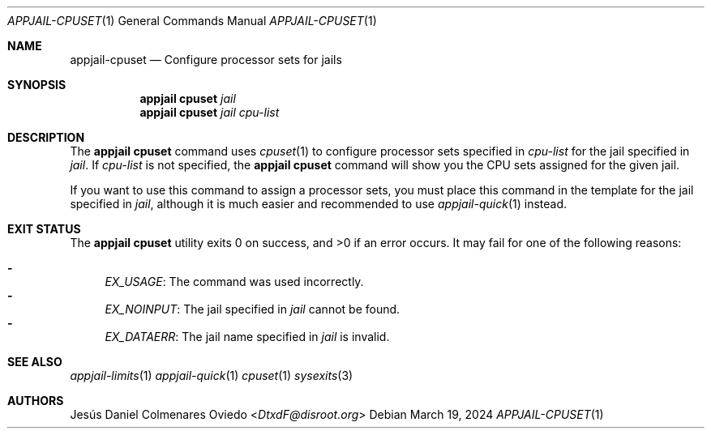 .\"Copyright (c) 2024, Jesús Daniel Colmenares Oviedo <DtxdF@disroot.org>
.\"All rights reserved.
.\"
.\"Redistribution and use in source and binary forms, with or without
.\"modification, are permitted provided that the following conditions are met:
.\"
.\"* Redistributions of source code must retain the above copyright notice, this
.\"  list of conditions and the following disclaimer.
.\"
.\"* Redistributions in binary form must reproduce the above copyright notice,
.\"  this list of conditions and the following disclaimer in the documentation
.\"  and/or other materials provided with the distribution.
.\"
.\"* Neither the name of the copyright holder nor the names of its
.\"  contributors may be used to endorse or promote products derived from
.\"  this software without specific prior written permission.
.\"
.\"THIS SOFTWARE IS PROVIDED BY THE COPYRIGHT HOLDERS AND CONTRIBUTORS "AS IS"
.\"AND ANY EXPRESS OR IMPLIED WARRANTIES, INCLUDING, BUT NOT LIMITED TO, THE
.\"IMPLIED WARRANTIES OF MERCHANTABILITY AND FITNESS FOR A PARTICULAR PURPOSE ARE
.\"DISCLAIMED. IN NO EVENT SHALL THE COPYRIGHT HOLDER OR CONTRIBUTORS BE LIABLE
.\"FOR ANY DIRECT, INDIRECT, INCIDENTAL, SPECIAL, EXEMPLARY, OR CONSEQUENTIAL
.\"DAMAGES (INCLUDING, BUT NOT LIMITED TO, PROCUREMENT OF SUBSTITUTE GOODS OR
.\"SERVICES; LOSS OF USE, DATA, OR PROFITS; OR BUSINESS INTERRUPTION) HOWEVER
.\"CAUSED AND ON ANY THEORY OF LIABILITY, WHETHER IN CONTRACT, STRICT LIABILITY,
.\"OR TORT (INCLUDING NEGLIGENCE OR OTHERWISE) ARISING IN ANY WAY OUT OF THE USE
.\"OF THIS SOFTWARE, EVEN IF ADVISED OF THE POSSIBILITY OF SUCH DAMAGE.
.Dd March 19, 2024
.Dt APPJAIL-CPUSET 1
.Os
.Sh NAME
.Nm appjail-cpuset
.Nd Configure processor sets for jails
.Sh SYNOPSIS
.Nm appjail cpuset
.Ar jail
.Nm appjail cpuset
.Ar jail
.Ar cpu-list
.Sh DESCRIPTION
The
.Sy appjail cpuset
command uses
.Xr cpuset 1
to configure processor sets specified in
.Ar cpu-list
for the jail specified in
.Ar jail "."
If
.Ar cpu-list
is not specified, the
.Sy appjail cpuset
command will show you the CPU sets assigned for the given jail.
.Pp
If you want to use this command to assign a processor sets, you must place this
command in the template for the jail specified in
.Ar jail ","
although it is much easier and recommended to use
.Xr appjail-quick 1
instead.
.Sh EXIT STATUS
.Ex -std "appjail cpuset"
It may fail for one of the following reasons:
.Pp
.Bl -dash -compact
.It
.Em EX_USAGE ":"
The command was used incorrectly.
.It
.Em EX_NOINPUT ":"
The jail specified in
.Ar jail
cannot be found.
.It
.Em EX_DATAERR ":"
The jail name specified in
.Ar jail
is invalid.
.El
.Sh SEE ALSO
.Xr appjail-limits 1
.Xr appjail-quick 1
.Xr cpuset 1
.Xr sysexits 3
.Sh AUTHORS
.An Jesús Daniel Colmenares Oviedo Aq Mt DtxdF@disroot.org
